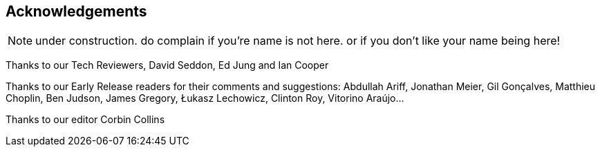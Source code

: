 [foreword]
[[acknowledgements]]
== Acknowledgements

NOTE: under construction.  do complain if you're name is not here.  or if you
    don't like your name being here!

Thanks to our Tech Reviewers, David Seddon, Ed Jung and Ian Cooper

Thanks to our Early Release readers for their comments and suggestions:
Abdullah Ariff, Jonathan Meier, Gil Gonçalves, Matthieu Choplin, Ben Judson,
James Gregory, Łukasz Lechowicz, Clinton Roy, Vitorino Araújo...

Thanks to our editor Corbin Collins


